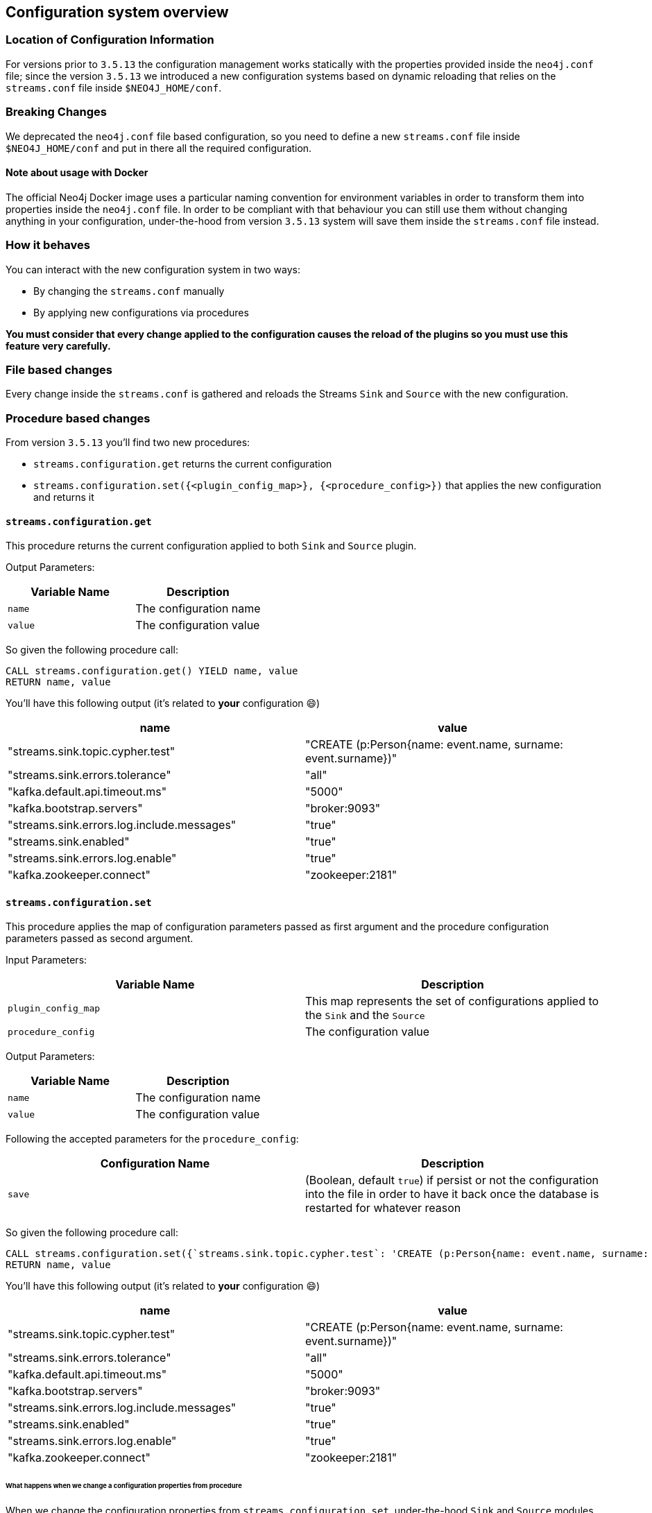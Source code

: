 [#neo4j_configuration_system]
== Configuration system overview

=== Location of Configuration Information

For versions prior to `3.5.13` the configuration management works statically
with the properties provided inside the `neo4j.conf` file; since the version `3.5.13`
we introduced a new configuration systems based on dynamic reloading that relies
on the `streams.conf` file inside `$NEO4J_HOME/conf`.

=== Breaking Changes

We deprecated the `neo4j.conf` file based configuration, so you need to define
a new `streams.conf` file inside `$NEO4J_HOME/conf` and put in there all the
required configuration.

==== Note about usage with Docker

The official Neo4j Docker image uses a particular naming convention for environment
variables in order to transform them into properties inside the `neo4j.conf` file.
In order to be compliant with that behaviour you can still use them without changing anything
in your configuration, under-the-hood from version `3.5.13` system
will save them inside the `streams.conf` file instead.

=== How it behaves

You can interact with the new configuration system in two ways:

* By changing the `streams.conf` manually
* By applying new configurations via procedures

*You must consider that every change applied to the configuration causes
the reload of the plugins so you must use this feature very carefully.*

=== File based changes

Every change inside the `streams.conf` is gathered and reloads the Streams `Sink`
and `Source` with the new configuration.

=== Procedure based changes

From version `3.5.13` you'll find two new procedures:

* `streams.configuration.get` returns the current configuration
* `streams.configuration.set({<plugin_config_map>}, {<procedure_config>})` that applies
the new configuration and returns it

==== `streams.configuration.get`

This procedure returns the current configuration applied to both `Sink` and `Source`
plugin.

Output Parameters:

[cols="2*",options="header"]
|===
|Variable Name
|Description

|`name`
|The configuration name

|`value`
|The configuration value

|===

So given the following procedure call:

[source,cypher]
----
CALL streams.configuration.get() YIELD name, value
RETURN name, value
----

You'll have this following output (it's related to *your* configuration 😄)

[cols="2*",options="header"]
|===
|name
|value

|"streams.sink.topic.cypher.test"
|"CREATE (p:Person{name: event.name, surname: event.surname})"

|"streams.sink.errors.tolerance"
|"all"

|"kafka.default.api.timeout.ms"
|"5000"

|"kafka.bootstrap.servers"
|"broker:9093"

|"streams.sink.errors.log.include.messages"
|"true"

|"streams.sink.enabled"
|"true"

|"streams.sink.errors.log.enable"
|"true"

|"kafka.zookeeper.connect"
|"zookeeper:2181"

|===

==== `streams.configuration.set`

This procedure applies the map of configuration parameters passed as first argument
and the procedure configuration parameters passed as second argument.

Input Parameters:

[cols="2*",options="header"]
|===
|Variable Name
|Description

|`plugin_config_map`
|This map represents the set of configurations applied to the `Sink` and the `Source`

|`procedure_config`
|The configuration value

|===

Output Parameters:

[cols="2*",options="header"]
|===
|Variable Name
|Description

|`name`
|The configuration name

|`value`
|The configuration value

|===

Following the accepted parameters for the `procedure_config`:

[cols="2*",options="header"]
|===
|Configuration Name
|Description

|`save`
|(Boolean, default `true`) if persist or not the configuration
into the file in order to have it back once the database is restarted
for whatever reason

|===

So given the following procedure call:

[source,cypher]
----
CALL streams.configuration.set({`streams.sink.topic.cypher.test`: 'CREATE (p:Person{name: event.name, surname: event.surname, fullName: event.name + ' ' + event.surname})'}, {save: false}) YIELD name, value
RETURN name, value
----

You'll have this following output (it's related to *your* configuration 😄)

[cols="2*",options="header"]
|===
|name
|value

|"streams.sink.topic.cypher.test"
|"CREATE (p:Person{name: event.name, surname: event.surname})"

|"streams.sink.errors.tolerance"
|"all"

|"kafka.default.api.timeout.ms"
|"5000"

|"kafka.bootstrap.servers"
|"broker:9093"

|"streams.sink.errors.log.include.messages"
|"true"

|"streams.sink.enabled"
|"true"

|"streams.sink.errors.log.enable"
|"true"

|"kafka.zookeeper.connect"
|"zookeeper:2181"

|===

====== What happens when we change a configuration properties from procedure

When we change the configuration properties from `streams.configuration.set`,
under-the-hood `Sink` and `Source` modules are reloaded. So use it carefully
because it has an impact in your Stream flow.

*N.b.* The Source/Sink module will be restarted only if there are changes in the
configuration related to itself; this means that if you have both active and
you change properties related to the Sink, only it will be restarted.

*What happens into the `Source` module*

During the reload process the transaction event handler gets unplugged, this
means that all transaction evens that happen during reload period are not
caught by the Source, so they are *lost*.

*What happens into the `Sink` module*

During the reload process the Sink gets stopped, this should not have
any impact in your ingestion process because it will restart from the last
committed messages, so there is no data loss.



